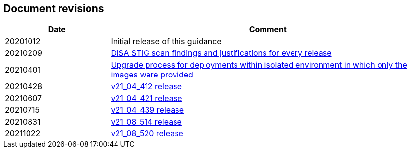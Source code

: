 == Document revisions

[cols="1,3", options="header"]
|===
|Date
|Comment

|20201012
|Initial release of this guidance

|20210209
|xref:../Release_Findings/Release_Findings.adoc[DISA STIG scan findings and justifications for every release]

|20210401
|xref:../isolated_upgrades/isolated_upgrades.adoc[Upgrade process for deployments within isolated environment in which only the images were provided]

|20210428
|xref:../Release_Findings/v21_04_412/scan_results_21_04_412.adoc[v21_04_412 release]

|20210607
|xref:../Release_Findings/v21_04_421/scan_results_21_04_421.adoc[v21_04_421 release]

|20210715
|xref:../Release_Findings/v21_04_439/scan_results_21_04_439.adoc[v21_04_439 release]

|20210831
|xref:../Release_Findings/v21_08_514/scan_results_21_08_514.adoc[v21_08_514 release]

|20211022
|xref:../Release_Findings/v21_08_520/scan_results_21_08_520.adoc[v21_08_520 release]

|===
